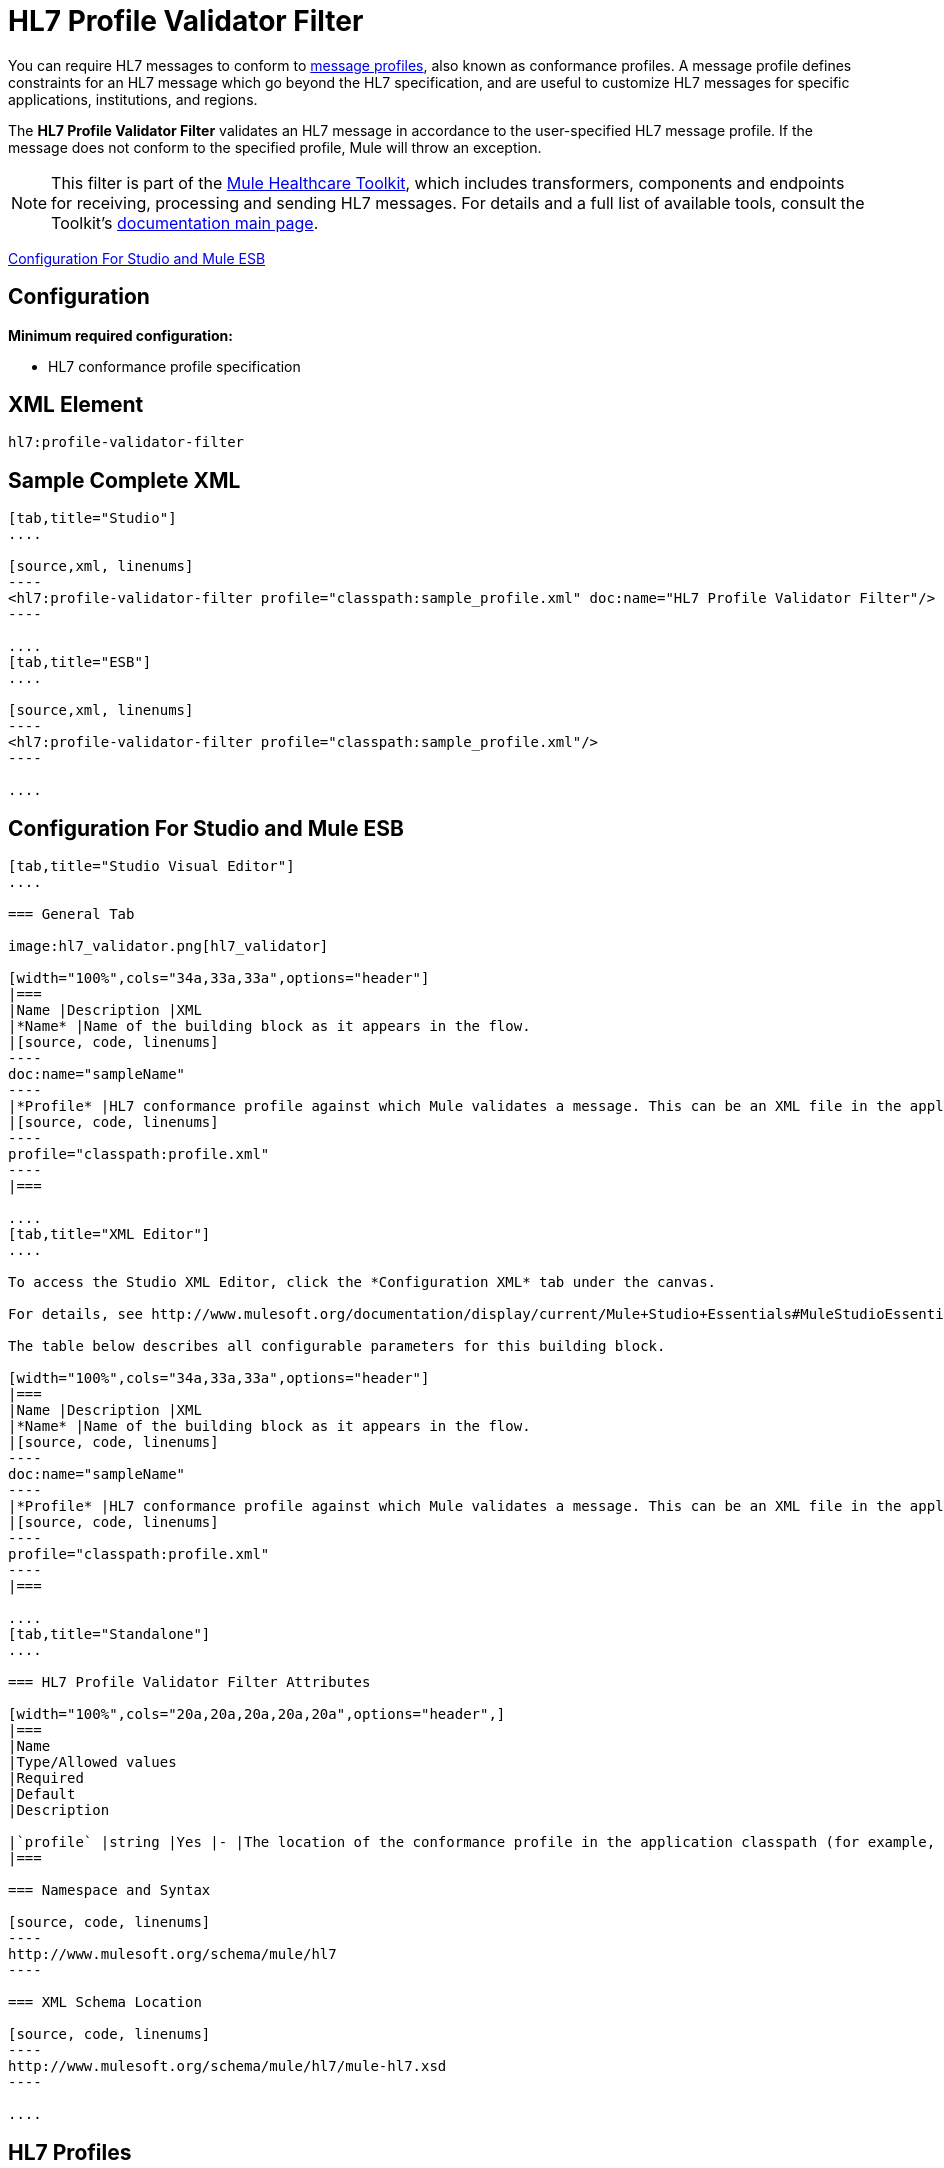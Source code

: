 = HL7 Profile Validator Filter
:keywords: hl7, profile, validator, filter

You can require HL7 messages to conform to http://wiki.hl7.org/index.php?title=Conformance_Profile[message profiles], also known as conformance profiles. A message profile defines constraints for an HL7 message which go beyond the HL7 specification, and are useful to customize HL7 messages for specific applications, institutions, and regions.

The *HL7 Profile Validator Filter* validates an HL7 message in accordance to the user-specified HL7 message profile. If the message does not conform to the specified profile, Mule will throw an exception.

[NOTE]
This filter is part of the link:/documentation/display/current/Mule+Healthcare+Toolkit[Mule Healthcare Toolkit], which includes transformers, components and endpoints for receiving, processing and sending HL7 messages. For details and a full list of available tools, consult the Toolkit's link:/documentation/display/current/Mule+Healthcare+Toolkit[documentation main page].

<<Configuration For Studio and Mule ESB>>

== Configuration

*Minimum required configuration:*

* HL7 conformance profile specification

== XML Element

[source,xml, linenums]
----
hl7:profile-validator-filter
----

== Sample Complete XML

[tabs]
------
[tab,title="Studio"]
....

[source,xml, linenums]
----
<hl7:profile-validator-filter profile="classpath:sample_profile.xml" doc:name="HL7 Profile Validator Filter"/>
----

....
[tab,title="ESB"]
....

[source,xml, linenums]
----
<hl7:profile-validator-filter profile="classpath:sample_profile.xml"/>
----

....
------

== Configuration For Studio and Mule ESB

[tabs]
------
[tab,title="Studio Visual Editor"]
....

=== General Tab

image:hl7_validator.png[hl7_validator]

[width="100%",cols="34a,33a,33a",options="header"]
|===
|Name |Description |XML
|*Name* |Name of the building block as it appears in the flow.
|[source, code, linenums]
----
doc:name="sampleName"
----
|*Profile* |HL7 conformance profile against which Mule validates a message. This can be an XML file in the application's classpath, or an XML string containing the profile.
|[source, code, linenums]
----
profile="classpath:profile.xml"
----
|===

....
[tab,title="XML Editor"]
....

To access the Studio XML Editor, click the *Configuration XML* tab under the canvas.

For details, see http://www.mulesoft.org/documentation/display/current/Mule+Studio+Essentials#MuleStudioEssentials-XMLEditorTipsandTricks[XML Editor trips and tricks].

The table below describes all configurable parameters for this building block.

[width="100%",cols="34a,33a,33a",options="header"]
|===
|Name |Description |XML
|*Name* |Name of the building block as it appears in the flow.
|[source, code, linenums]
----
doc:name="sampleName"
----
|*Profile* |HL7 conformance profile against which Mule validates a message. This can be an XML file in the application's classpath, or an XML string containing the profile.
|[source, code, linenums]
----
profile="classpath:profile.xml"
----
|===

....
[tab,title="Standalone"]
....

=== HL7 Profile Validator Filter Attributes

[width="100%",cols="20a,20a,20a,20a,20a",options="header",]
|===
|Name
|Type/Allowed values
|Required
|Default
|Description

|`profile` |string |Yes |- |The location of the conformance profile in the application classpath (for example, `classpath:ADT_A31.xml`) or an XML string containing the conformance profile.
|===

=== Namespace and Syntax

[source, code, linenums]
----
http://www.mulesoft.org/schema/mule/hl7
----

=== XML Schema Location

[source, code, linenums]
----
http://www.mulesoft.org/schema/mule/hl7/mule-hl7.xsd
----

....
------

== HL7 Profiles

[NOTE]
For information about HL7 profiles, see the  http://hl7api.sourceforge.net/base/apidocs/ca/uhn/hl7v2/conf/parser/ProfileParser.html[documentation] for the ProfileParser Java class.
